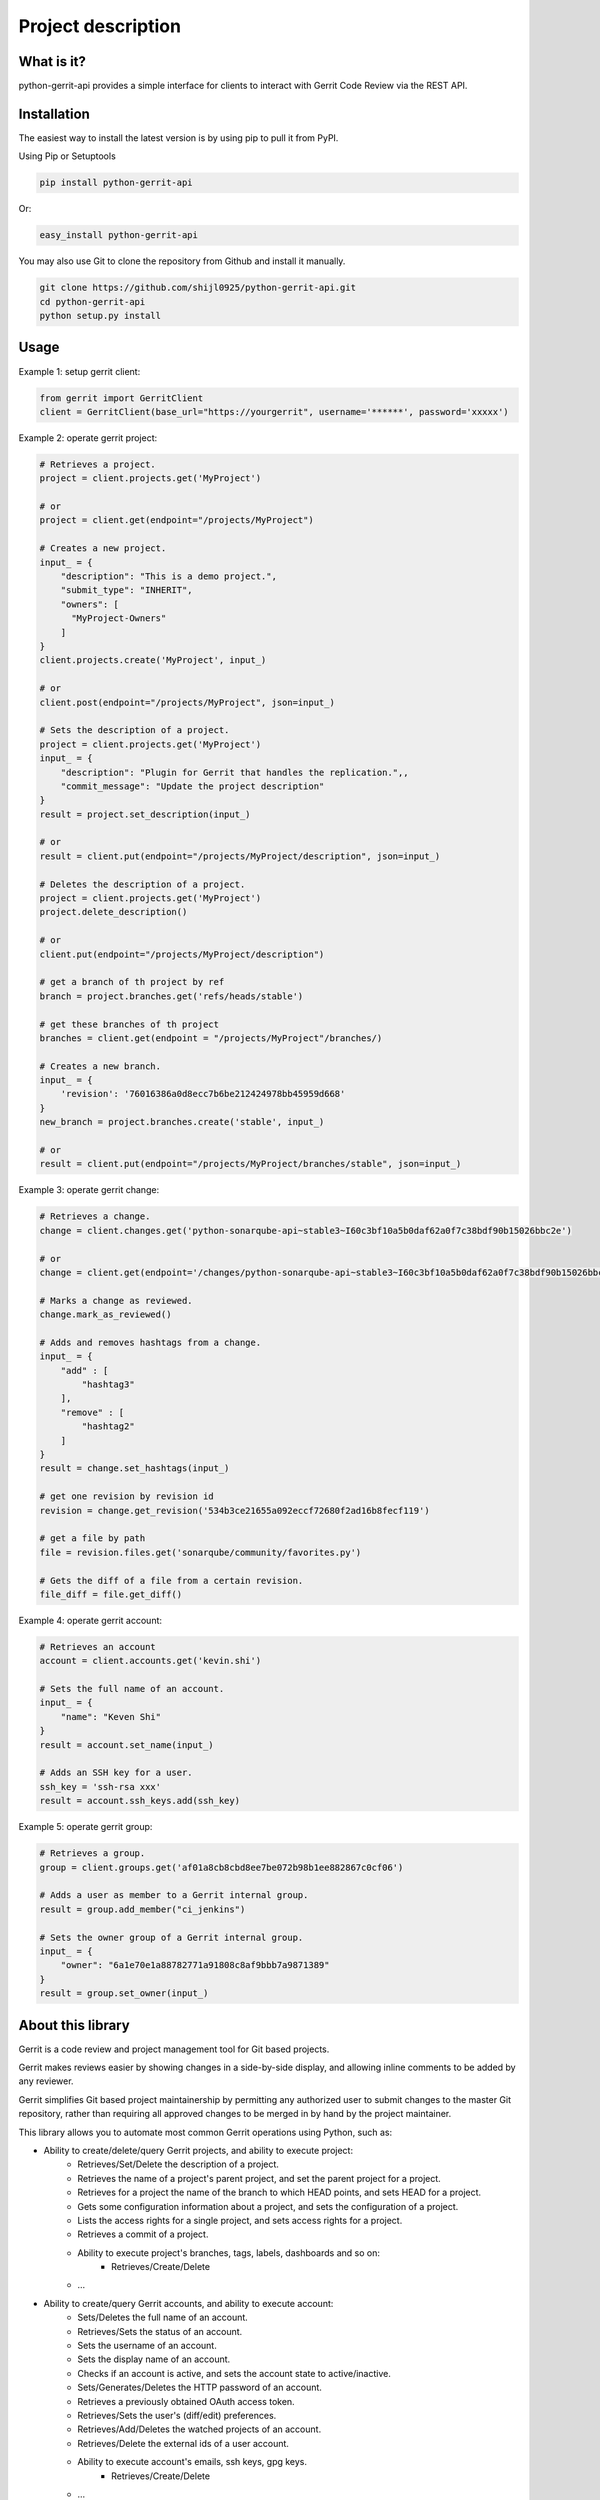 Project description
===================

.. image:: https://img.shields.io/pypi/pyversions/python-gerrit-api.svg
    :target: https://pypi.python.org/pypi/python-gerrit-api
.. image:: https://img.shields.io/pypi/v/python-gerrit-api.svg
    :target: https://pypi.python.org/pypi/python-gerrit-api
.. image:: https://pepy.tech/badge/python-gerrit-api
    :target: https://pepy.tech/project/python-gerrit-api
.. image:: https://sonarcloud.io/api/project_badges/measure?project=shijl0925_python-gerrit-api&metric=alert_status
    :target: https://sonarcloud.io/dashboard?id=shijl0925_python-gerrit-api
.. image:: https://img.shields.io/github/license/shijl0925/python-gerrit-api.svg
    :target: LICENSE
.. image:: https://img.shields.io/badge/code%20style-black-000000.svg
    :target: https://github.com/psf/black

What is it?
-----------
python-gerrit-api provides a simple interface for clients to interact with Gerrit Code Review via the REST API.


Installation
------------

The easiest way to install the latest version is by using pip to pull it from PyPI.

Using Pip or Setuptools

.. code-block:: bash

	pip install python-gerrit-api

Or:

.. code-block:: bash

	easy_install python-gerrit-api


You may also use Git to clone the repository from Github and install it manually.

.. code-block:: bash

    git clone https://github.com/shijl0925/python-gerrit-api.git
    cd python-gerrit-api
    python setup.py install

Usage
-----

Example 1: setup gerrit client:

.. code:: python

    from gerrit import GerritClient
    client = GerritClient(base_url="https://yourgerrit", username='******', password='xxxxx')

Example 2: operate gerrit project:

.. code:: python

    # Retrieves a project.
    project = client.projects.get('MyProject')

    # or
    project = client.get(endpoint="/projects/MyProject")

    # Creates a new project.
    input_ = {
        "description": "This is a demo project.",
        "submit_type": "INHERIT",
        "owners": [
          "MyProject-Owners"
        ]
    }
    client.projects.create('MyProject', input_)

    # or
    client.post(endpoint="/projects/MyProject", json=input_)

    # Sets the description of a project.
    project = client.projects.get('MyProject')
    input_ = {
        "description": "Plugin for Gerrit that handles the replication.",,
        "commit_message": "Update the project description"
    }
    result = project.set_description(input_)

    # or
    result = client.put(endpoint="/projects/MyProject/description", json=input_)

    # Deletes the description of a project.
    project = client.projects.get('MyProject')
    project.delete_description()

    # or
    client.put(endpoint="/projects/MyProject/description")

    # get a branch of th project by ref
    branch = project.branches.get('refs/heads/stable')

    # get these branches of th project
    branches = client.get(endpoint = "/projects/MyProject"/branches/)

    # Creates a new branch.
    input_ = {
        'revision': '76016386a0d8ecc7b6be212424978bb45959d668'
    }
    new_branch = project.branches.create('stable', input_)

    # or
    result = client.put(endpoint="/projects/MyProject/branches/stable", json=input_)


Example 3: operate gerrit change:

.. code:: python

    # Retrieves a change.
    change = client.changes.get('python-sonarqube-api~stable3~I60c3bf10a5b0daf62a0f7c38bdf90b15026bbc2e')

    # or
    change = client.get(endpoint='/changes/python-sonarqube-api~stable3~I60c3bf10a5b0daf62a0f7c38bdf90b15026bbc2e')

    # Marks a change as reviewed.
    change.mark_as_reviewed()

    # Adds and removes hashtags from a change.
    input_ = {
        "add" : [
            "hashtag3"
        ],
        "remove" : [
            "hashtag2"
        ]
    }
    result = change.set_hashtags(input_)

    # get one revision by revision id
    revision = change.get_revision('534b3ce21655a092eccf72680f2ad16b8fecf119')

    # get a file by path
    file = revision.files.get('sonarqube/community/favorites.py')

    # Gets the diff of a file from a certain revision.
    file_diff = file.get_diff()

Example 4: operate gerrit account:

.. code:: python

    # Retrieves an account
    account = client.accounts.get('kevin.shi')

    # Sets the full name of an account.
    input_ = {
        "name": "Keven Shi"
    }
    result = account.set_name(input_)

    # Adds an SSH key for a user.
    ssh_key = 'ssh-rsa xxx'
    result = account.ssh_keys.add(ssh_key)

Example 5: operate gerrit group:

.. code:: python

    # Retrieves a group.
    group = client.groups.get('af01a8cb8cbd8ee7be072b98b1ee882867c0cf06')

    # Adds a user as member to a Gerrit internal group.
    result = group.add_member("ci_jenkins")

    # Sets the owner group of a Gerrit internal group.
    input_ = {
        "owner": "6a1e70e1a88782771a91808c8af9bbb7a9871389"
    }
    result = group.set_owner(input_)

About this library
-------------------
Gerrit is a code review and project management tool for Git based projects.

Gerrit makes reviews easier by showing changes in a side-by-side display, and allowing inline comments to be added by any reviewer.

Gerrit simplifies Git based project maintainership by permitting any authorized user to submit changes to the master Git repository, rather than requiring all approved changes to be merged in by hand by the project maintainer.

This library allows you to automate most common Gerrit operations using Python, such as:

* Ability to create/delete/query Gerrit projects, and ability to execute project:
    * Retrieves/Set/Delete the description of a project.
    * Retrieves the name of a project's parent project, and set the parent project for a project.
    * Retrieves for a project the name of the branch to which HEAD points, and sets HEAD for a project.
    * Gets some configuration information about a project, and sets the configuration of a project.
    * Lists the access rights for a single project, and sets access rights for a project.
    * Retrieves a commit of a project.
    * Ability to execute project's branches, tags, labels, dashboards and so on:
        * Retrieves/Create/Delete
    * ...

* Ability to create/query Gerrit accounts, and ability to execute account:
    * Sets/Deletes the full name of an account.
    * Retrieves/Sets the status of an account.
    * Sets the username of an account.
    * Sets the display name of an account.
    * Checks if an account is active, and sets the account state to active/inactive.
    * Sets/Generates/Deletes the HTTP password of an account.
    * Retrieves a previously obtained OAuth access token.
    * Retrieves/Sets the user's (diff/edit) preferences.
    * Retrieves/Add/Deletes the watched projects of an account.
    * Retrieves/Delete the external ids of a user account.
    * Ability to execute account's emails, ssh keys, gpg keys.
        * Retrieves/Create/Delete
    * ...

* Ability to create/query Gerrit groups, and ability to execute group:
    * Renames a Gerrit internal group.
    * Sets/Deletes the description of a Gerrit internal group.
    * Sets the options of a Gerrit internal group.
    * Sets the owner group of a Gerrit internal group.
    * Gets the audit log of a Gerrit internal group.
    * Lists the direct members of a Gerrit internal group.
    * Retrieves/Adds/Removes a group member to a Gerrit internal group..
    * Lists/Retrieves/Adds/Removes the direct subgroups of a group.

* Ability to create/delete/query Gerrit changes, and ability to execute change:
    * Update/Abandon/Restore/Rebase/Move/Revert/Submit an existing change.
    * Creates a new patch set with a new commit message.
    * Retrieves/Sets/Deletes the topic of a change.
    * Retrieves/Sets/Deletes the assignee of a change.
    * Retrieves the branches and tags in which a change is included.
    * Lists the published comments, the robot comments of all revisions of the change.
    * Lists the draft comments of all revisions of the change that belong to the calling user.
    * Marks the change as (not) ready for review.
    * Marks the change to be private/non-private.
    * Marks/Un-marks a change as ignored.
    * Marks a change as reviewed/unreviewed.
    * Gets/Adds/Removes the hashtags associated with a change.
    * Ability to execute change's messages, change edit, reviewers, revision
    * Retrieves all users that are currently in the attention set, Adds a single user to the attention set of a change, Deletes a single user from the attention set of a change.
    * ...

* Ability to execute Gerrit config:
    * Retrieves/Sets the default user/diff/edit preferences for the server.
    * ...

* Ability to install/enable/disable/reload/query Gerrit plugins

For a full documentation spec of what this library supports see `readthedocs
<https://python-gerrit-api.readthedocs.io/en/latest/>`_

Python versions
---------------

The project has been tested against Python versions:

* 3.6
* 3.7
* 3.8
* 3.9
* 3.10

Gerrit versions
---------------

Project tested on Version 3.5.0 Gerrit.

Important Links
---------------

Support and bug-reports: https://github.com/shijl0925/python-gerrit-api/issues?direction=desc&sort=comments&state=open

Project source code: github: https://github.com/shijl0925/python-gerrit-api

Project documentation: https://python-gerrit-api.readthedocs.org/en/latest/

Releases: http://pypi.python.org/pypi/python-gerrit-api

Donate
------

donations are not mandatory but very welcomed
If you like my work and want to support development or buy me a coffee `PayPal Donate <https://paypal.me/shijialiang0925>`_

Paypal
------
.. image:: https://raw.githubusercontent.com/andreostrovsky/donate-with-paypal/master/blue.svg
    :target: https://paypal.me/shijialiang0925

Wechat Pay
----------
.. image:: https://raw.githubusercontent.com/shijl0925/python-gerrit-api/master/docs/wechat.jpg

Alipay
------
.. image:: https://raw.githubusercontent.com/shijl0925/python-gerrit-api/master/docs/alipay.jpg
